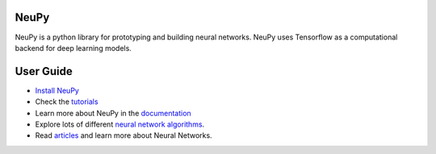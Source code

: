 NeuPy
-----

NeuPy is a python library for prototyping and building neural networks. NeuPy uses Tensorflow as a computational backend for deep learning models.

.. image:: ../_static/img/mnist-code-sample-home.png
    :width: 100%
    :align: center

User Guide
----------

* `Install NeuPy <http://neupy.com/pages/installation.html>`_
* Check the `tutorials <http://neupy.com/docs/tutorials.html>`_
* Learn more about NeuPy in the `documentation <http://neupy.com/pages/documentation.html>`_
* Explore lots of different `neural network algorithms <http://neupy.com/pages/cheatsheet.html>`_.
* Read `articles <http://neupy.com/archive.html>`_ and learn more about Neural Networks.
